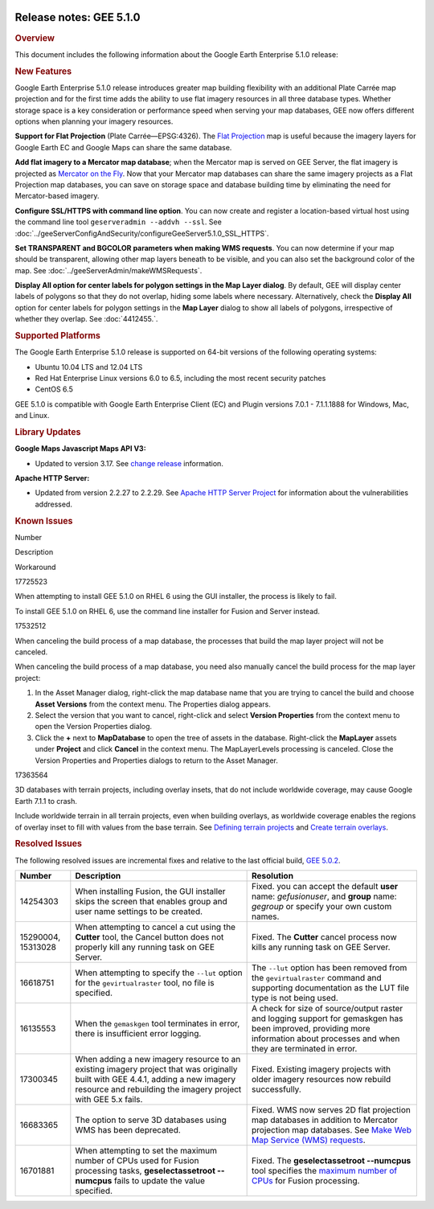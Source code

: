 |Google logo|

========================
Release notes: GEE 5.1.0
========================

.. container::

   .. container:: content

      .. rubric:: Overview
      
      This document includes the following information about the Google
      Earth Enterprise 5.1.0 release:

      .. rubric:: New Features

      Google Earth Enterprise 5.1.0 release introduces greater map
      building flexibility with an additional Plate Carrée map
      projection and for the first time adds the ability to use flat
      imagery resources in all three database types. Whether storage
      space is a key consideration or performance speed when serving
      your map databases, GEE now offers different options when planning
      your imagery resources.

      **Support for Flat Projection** (Plate Carrée—EPSG:4326). The
      `Flat Projection <../answer/6081009.html>`_ map is useful because
      the imagery layers for Google Earth EC and Google Maps can share
      the same database.

      **Add flat imagery to a Mercator map database**; when the Mercator
      map is served on GEE Server, the flat imagery is projected as
      `Mercator on the Fly <../answer/6081069.html>`_. Now that your
      Mercator map databases can share the same imagery projects as a
      Flat Projection map databases, you can save on storage space and
      database building time by eliminating the need for Mercator-based
      imagery.

      **Configure SSL/HTTPS with command line option**. You can now
      create and register a location-based virtual host using the
      command line tool ``geserveradmin --addvh --ssl``. See :doc:`../geeServerConfigAndSecurity/configureGeeServer5.1.0_SSL_HTTPS`.

      **Set TRANSPARENT and BGCOLOR parameters when making WMS
      requests**. You can now determine if your map should be
      transparent, allowing other map layers beneath to be visible, and
      you can also set the background color of the map. See :doc:`../geeServerAdmin/makeWMSRequests`.

      **Display All option for center labels for polygon settings in the
      Map Layer dialog**. By default, GEE will display center labels of
      polygons so that they do not overlap, hiding some labels where
      necessary. Alternatively, check the **Display All** option for
      center labels for polygon settings in the **Map Layer** dialog to
      show all labels of polygons, irrespective of whether they overlap.
      See :doc:`4412455.`.

      .. rubric:: Supported Platforms

      The Google Earth Enterprise 5.1.0 release is supported on 64-bit
      versions of the following operating systems:

      -  Ubuntu 10.04 LTS and 12.04 LTS
      -  Red Hat Enterprise Linux versions 6.0 to 6.5, including the
         most recent security patches
      -  CentOS 6.5

      GEE 5.1.0 is compatible with Google Earth Enterprise Client (EC)
      and Plugin versions 7.0.1 - 7.1.1.1888 for Windows, Mac, and
      Linux.

      .. rubric:: Library Updates

      **Google Maps Javascript Maps API V3:**

      -  Updated to version 3.17. See `change
         release <https://code.google.com/p/gmaps-api-issues/wiki/JavascriptMapsAPIv3Changelog>`__
         information.

      **Apache HTTP Server:**

      -  Updated from version 2.2.27 to 2.2.29. See `Apache HTTP Server
         Project <http://www.apache.org/dist/httpd/CHANGES_2.2.29>`__
         for information about the vulnerabilities addressed.

      .. rubric:: Known Issues

      Number

Description

Workaround

17725523

When attempting to install GEE 5.1.0 on RHEL 6 using the GUI installer,
the process is likely to fail.

To install GEE 5.1.0 on RHEL 6, use the command line installer for
Fusion and Server instead.

17532512

When canceling the build process of a map database, the processes that
build the map layer project will not be canceled.

When canceling the build process of a map database, you need also
manually cancel the build process for the map layer project:

#. In the Asset Manager dialog, right-click the map database name that
   you are trying to cancel the build and choose **Asset Versions** from
   the context menu. The Properties dialog appears.
#. Select the version that you want to cancel, right-click and select
   **Version Properties** from the context menu to open the Version
   Properties dialog.
#. Click the **+** next to **MapDatabase** to open the tree of assets in
   the database. Right-click the **MapLayer** assets under **Project**
   and click **Cancel** in the context menu. The MapLayerLevels
   processing is canceled. Close the Version Properties and Properties
   dialogs to return to the Asset Manager.

17363564

3D databases with terrain projects, including overlay insets, that do
not include worldwide coverage, may cause Google Earth 7.1.1 to crash.

Include worldwide terrain in all terrain projects, even when building
overlays, as worldwide coverage enables the regions of overlay inset to
fill with values from the base terrain. See `Defining terrain
projects <../answer/4412421.html#DefTerrProj>`__ and `Create terrain
overlays <../answer/4492623.html>`__.

.. rubric:: Resolved Issues

The following resolved issues are incremental fixes and relative to the
last official build, `GEE 5.0.2 <../answer/6053170.html>`__.

================== ================================================================================================================================================================================================ ===============================================================================================================================================================================
Number             Description                                                                                                                                                                                      Resolution
================== ================================================================================================================================================================================================ ===============================================================================================================================================================================
14254303           When installing Fusion, the GUI installer skips the screen that enables group and user name settings to be created.                                                                              Fixed. you can accept the default **user** name: *gefusionuser*, and **group** name: *gegroup* or specify your own custom names.
15290004, 15313028 When attempting to cancel a cut using the **Cutter** tool, the Cancel button does not properly kill any running task on GEE Server.                                                              Fixed. The **Cutter** cancel process now kills any running task on GEE Server.
16618751           When attempting to specify the ``--lut`` option for the ``gevirtualraster`` tool, no file is specified.                                                                                          The ``--lut`` option has been removed from the ``gevirtualraster`` command and supporting documentation as the LUT file type is not being used.
16135553           When the ``gemaskgen`` tool terminates in error, there is insufficient error logging.                                                                                                            A check for size of source/output raster and logging support for gemaskgen has been improved, providing more information about processes and when they are terminated in error.
17300345           When adding a new imagery resource to an existing imagery project that was originally built with GEE 4.4.1, adding a new imagery resource and rebuilding the imagery project with GEE 5.x fails. Fixed. Existing imagery projects with older imagery resources now rebuild successfully.
16683365           The option to serve 3D databases using WMS has been deprecated.                                                                                                                                  Fixed. WMS now serves 2D flat projection map databases in addition to Mercator projection map databases. See `Make Web Map Service (WMS) requests <../answer/../geeServerAdmin/makeWMSRequests.html>`__.
16701881           When attempting to set the maximum number of CPUs used for Fusion processing tasks, **geselectassetroot --numcpus** fails to update the value specified.                                         Fixed. The **geselectassetroot --numcpus** tool specifies the `maximum number of CPUs <../answer/6008655.html>`__ for Fusion processing.
================== ================================================================================================================================================================================================ ===============================================================================================================================================================================

.. |Google logo| image:: ../../art/common/googlelogo_color_260x88dp.png
   :width: 130px
   :height: 44px
